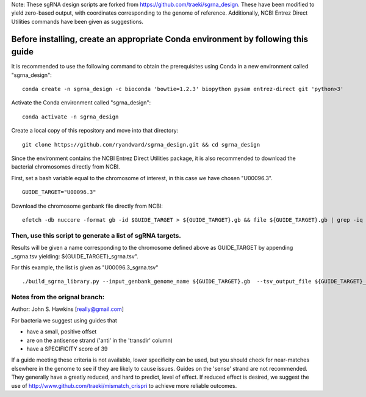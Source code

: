 Note: These sgRNA design scripts are forked from https://github.com/traeki/sgrna_design. These have been modified to yield zero-based output, with coordinates corresponding to the genome of reference. Additionally, NCBI Entrez Direct Utilities commands have been given as suggestions.

-------------------------------------------------
**Before installing, create an appropriate Conda environment by following this guide**
-------------------------------------------------

It is recommended to use the following command to obtain the prerequisites using Conda in a new environment called "sgrna_design":
::
    conda create -n sgrna_design -c bioconda 'bowtie=1.2.3' biopython pysam entrez-direct git 'python>3'

Activate the Conda environment called "sgrna_design":
::
    conda activate -n sgrna_design
    
Create a local copy of this repository and move into that directory:
::
    git clone https://github.com/ryandward/sgrna_design.git && cd sgrna_design

Since the environment contains the NCBI Entrez Direct Utilities package, it is also recommended to download the bacterial chromosomes directly from NCBI. 

First, set a bash variable equal to the chromosome of interest, in this case we have chosen "U00096.3".
::
    GUIDE_TARGET="U00096.3"

Download the chromosome genbank file directly from NCBI:
::
    efetch -db nuccore -format gb -id $GUIDE_TARGET > ${GUIDE_TARGET}.gb && file ${GUIDE_TARGET}.gb | grep -iq ascii && echo "File contains data, continue to next step." || echo "Emtpy file, try efetch step again."

Then, use this script to generate a list of sgRNA targets.
====================

Results will be given a name corresponding to the chromosome defined above as GUIDE_TARGET by appending _sgrna.tsv yielding: ${GUIDE_TARGET}_sgrna.tsv". 

For this example, the list is given as "U00096.3_sgrna.tsv" 
::
    ./build_sgrna_library.py --input_genbank_genome_name ${GUIDE_TARGET}.gb  --tsv_output_file ${GUIDE_TARGET}_sgrna.tsv && echo "Output stored in ${GUIDE_TARGET}_sgrna.tsv"


Notes from the orignal branch:
====================

Author: John S. Hawkins [really@gmail.com]

For bacteria we suggest using guides that

*   have a small, positive offset

*   are on the antisense strand ('anti' in the 'transdir' column)

*   have a SPECIFICITY score of 39

If a guide meeting these criteria is not available, lower specificity can be
used, but you should check for near-matches elsewhere in the genome to see if
they are likely to cause issues.  Guides on the 'sense' strand are not
recommended.  They generally have a greatly reduced, and hard to predict, level
of effect.  If reduced effect is desired, we suggest the use of
http://www.github.com/traeki/mismatch_crispri to achieve more reliable
outcomes.
